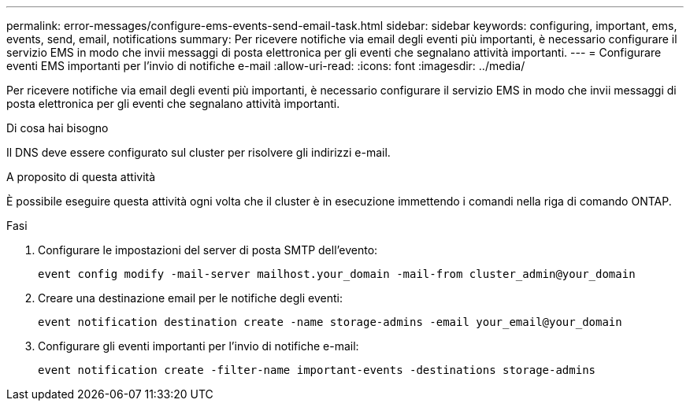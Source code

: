 ---
permalink: error-messages/configure-ems-events-send-email-task.html 
sidebar: sidebar 
keywords: configuring, important, ems, events, send, email, notifications 
summary: Per ricevere notifiche via email degli eventi più importanti, è necessario configurare il servizio EMS in modo che invii messaggi di posta elettronica per gli eventi che segnalano attività importanti. 
---
= Configurare eventi EMS importanti per l'invio di notifiche e-mail
:allow-uri-read: 
:icons: font
:imagesdir: ../media/


[role="lead"]
Per ricevere notifiche via email degli eventi più importanti, è necessario configurare il servizio EMS in modo che invii messaggi di posta elettronica per gli eventi che segnalano attività importanti.

.Di cosa hai bisogno
Il DNS deve essere configurato sul cluster per risolvere gli indirizzi e-mail.

.A proposito di questa attività
È possibile eseguire questa attività ogni volta che il cluster è in esecuzione immettendo i comandi nella riga di comando ONTAP.

.Fasi
. Configurare le impostazioni del server di posta SMTP dell'evento:
+
`event config modify -mail-server mailhost.your_domain -mail-from cluster_admin@your_domain`

. Creare una destinazione email per le notifiche degli eventi:
+
`event notification destination create -name storage-admins -email your_email@your_domain`

. Configurare gli eventi importanti per l'invio di notifiche e-mail:
+
`event notification create -filter-name important-events -destinations storage-admins`


